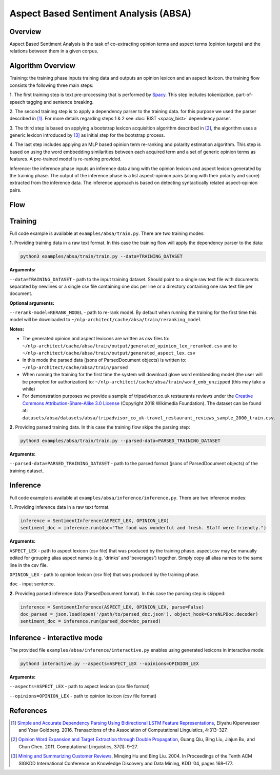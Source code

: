 .. ---------------------------------------------------------------------------
.. Copyright 2016-2018 Intel Corporation
..
.. Licensed under the Apache License, Version 2.0 (the "License");
.. you may not use this file except in compliance with the License.
.. You may obtain a copy of the License at
..
..      http://www.apache.org/licenses/LICENSE-2.0
..
.. Unless required by applicable law or agreed to in writing, software
.. distributed under the License is distributed on an "AS IS" BASIS,
.. WITHOUT WARRANTIES OR CONDITIONS OF ANY KIND, either express or implied.
.. See the License for the specific language governing permissions and
.. limitations under the License.
.. ---------------------------------------------------------------------------

Aspect Based Sentiment Analysis (ABSA)
######################################

Overview
========
Aspect Based Sentiment Analysis is the task of co-extracting opinion terms and aspect terms
(opinion targets) and the relations between them in a given corpus.

Algorithm Overview
==================
Training: the training phase inputs training data and outputs an opinion lexicon and an aspect lexicon.
the training flow consists the following three main steps:

1. The first training step is text pre-processing that is performed by Spacy_. This step includes
tokenization, part-of-speech tagging and sentence breaking.

2. The second training step is to apply a dependency parser to the training
data. for this purpose we used the parser described in [1]_.
For more details regarding steps 1 & 2 see :doc:`BIST <spacy_bist>` dependency parser.

3. The third step is based on applying a bootstrap lexicon acquisition algorithm described in [2]_,
the algorithm uses a generic lexicon introduced by [3]_ as initial step for the bootstrap process.

4. The last step includes applying an MLP based opinion term re-ranking and polarity estimation
algorithm. This step is based on using the word embbedding similarities between each acquired term
and a set of generic opinion terms as features. A pre-trained model is re-ranking provided.

Inference: the inference phase inputs an inference data along with the opinion lexicon and aspect
lexicon generated by the training phase. The output of the inference phase is a list aspect-opinion
pairs (along with their polarity and score) extracted from the inference data.
The inference approach is based on detecting syntactically related aspect-opinion pairs.


Flow
====
.. image :: assets/absa_flow.png

Training
========
Full code example is available at ``examples/absa/train.py``.
There are two training modes:

**1.** Providing training data in a raw text format. In this case the training flow will
apply the dependency parser to the data:

.. code:: bash

    python3 examples/absa/train/train.py --data=TRAINING_DATASET


**Arguments:**

``--data=TRAINING_DATASET`` - path to the input training dataset. Should point to a single raw text file with documents
separated by newlines or a single csv file containing one doc per line or a directory containing one raw
text file per document.

**Optional arguments:**

``--rerank-model=RERANK_MODEL`` - path to re-rank model. By default when running the training
for the first time this model will be downloaded to ``~/nlp-architect/cache/absa/train/reranking_model``

**Notes:**

- The generated opinion and aspect lexicons are written as csv files to: ``~/nlp-architect/cache/absa/train/output/generated_opinion_lex_reranked.csv`` and to ``~/nlp-architect/cache/absa/train/output/generated_aspect_lex.csv``

- In this mode the parsed data (jsons of ParsedDocument objects) is written to: ``~/nlp-architect/cache/absa/train/parsed``

- When running the training for the first time the system will download glove word embbedding model (the user will be prompted for authorization) to: ``~/nlp-architect/cache/absa/train/word_emb_unzipped`` (this may take a while)

- For demonstration purposes we provide a sample of tripadvisor.co.uk restaurants reviews under the `Creative Commons Attribution-Share-Alike 3.0 License <https://creativecommons.org/licenses/by-sa/3.0/>`__ (Copyright 2018 Wikimedia Foundation). The dataset can be found at: ``datasets/absa/datasets/absa/tripadvisor_co_uk-travel_restaurant_reviews_sample_2000_train.csv``.

**2.** Providing parsed training data. In this case the training flow skips the parsing step:

.. code:: bash

    python3 examples/absa/train/train.py --parsed-data=PARSED_TRAINING_DATASET

**Arguments:**

``--parsed-data=PARSED_TRAINING_DATASET``   - path to the parsed format (jsons of ParsedDocument objects) of the training dataset.

Inference
=========
Full code example is available at ``examples/absa/inference/inference.py``.
There are two inference modes:

**1.** Providing inference data in a raw text format.

.. code:: python

    inference = SentimentInference(ASPECT_LEX, OPINION_LEX)
    sentiment_doc = inference.run(doc="The food was wonderful and fresh. Staff were friendly.")

**Arguments:**

``ASPECT_LEX``  - path to aspect lexicon (csv file) that was produced by the training phase.
aspect.csv may be manually edited for grouping alias aspect names (e.g. 'drinks' and 'beverages')
together. Simply copy all alias names to the same line in the csv file.

``OPINION_LEX`` - path to opinion lexicon (csv file) that was produced by the training phase.

``doc`` - input sentence.

**2.** Providing parsed inference data (ParsedDocument format). In this case the parsing step is skipped:

.. code:: python

    inference = SentimentInference(ASPECT_LEX, OPINION_LEX, parse=False)
    doc_parsed = json.load(open('/path/to/parsed_doc.json'), object_hook=CoreNLPDoc.decoder)
    sentiment_doc = inference.run(parsed_doc=doc_parsed)


Inference - interactive mode
============================

The provided file ``examples/absa/inference/interactive.py`` enables using generated lexicons in interactive mode:


.. code:: bash

    python3 interactive.py --aspects=ASPECT_LEX --opinions=OPINION_LEX


**Arguments:**

``--aspects=ASPECT_LEX``    - path to aspect lexicon (csv file format)

``--opinions=OPINION_LEX``  - path to opinion lexicon (csv file format)


References
==========

.. [1] `Simple and Accurate Dependency Parsing Using Bidirectional LSTM Feature Representations <https://transacl.org/ojs/index.php/tacl/article/view/885/198>`__, Eliyahu Kiperwasser and Yoav Goldberg. 2016. Transactions of the Association of Computational Linguistics, 4:313–327.
.. [2] `Opinion Word Expansion and Target Extraction through Double Propagation <https://dl.acm.org/citation.cfm?id=1970422>`__, Guang Qiu, Bing Liu, Jiajun Bu, and Chun Chen. 2011. Computational Linguistics, 37(1): 9–27.
.. [3] `Mining and Summarizing Customer Reviews <http://dx.doi.org/10.1145/1014052.1014073>`__, Minqing Hu and Bing Liu. 2004. In Proceedings of the Tenth ACM SIGKDD International Conference on Knowledge Discovery and Data Mining, KDD ’04, pages 168–177.

.. _Spacy: https://spacy.io